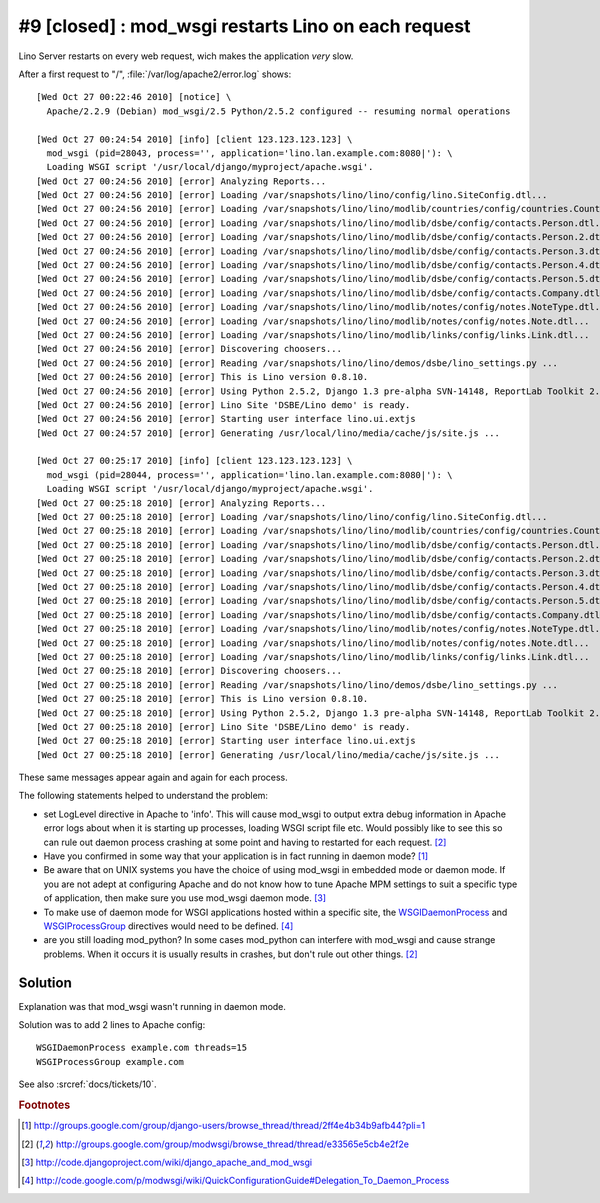 #9 [closed] : mod_wsgi restarts Lino on each request
====================================================

Lino Server restarts on every web request, wich makes the application *very* slow.

After a first request to "/", :file:`/var/log/apache2/error.log` shows::

  [Wed Oct 27 00:22:46 2010] [notice] \
    Apache/2.2.9 (Debian) mod_wsgi/2.5 Python/2.5.2 configured -- resuming normal operations
    
  [Wed Oct 27 00:24:54 2010] [info] [client 123.123.123.123] \
    mod_wsgi (pid=28043, process='', application='lino.lan.example.com:8080|'): \
    Loading WSGI script '/usr/local/django/myproject/apache.wsgi'.
  [Wed Oct 27 00:24:56 2010] [error] Analyzing Reports...
  [Wed Oct 27 00:24:56 2010] [error] Loading /var/snapshots/lino/lino/config/lino.SiteConfig.dtl...
  [Wed Oct 27 00:24:56 2010] [error] Loading /var/snapshots/lino/lino/modlib/countries/config/countries.Country.dtl...
  [Wed Oct 27 00:24:56 2010] [error] Loading /var/snapshots/lino/lino/modlib/dsbe/config/contacts.Person.dtl...
  [Wed Oct 27 00:24:56 2010] [error] Loading /var/snapshots/lino/lino/modlib/dsbe/config/contacts.Person.2.dtl...
  [Wed Oct 27 00:24:56 2010] [error] Loading /var/snapshots/lino/lino/modlib/dsbe/config/contacts.Person.3.dtl...
  [Wed Oct 27 00:24:56 2010] [error] Loading /var/snapshots/lino/lino/modlib/dsbe/config/contacts.Person.4.dtl...
  [Wed Oct 27 00:24:56 2010] [error] Loading /var/snapshots/lino/lino/modlib/dsbe/config/contacts.Person.5.dtl...
  [Wed Oct 27 00:24:56 2010] [error] Loading /var/snapshots/lino/lino/modlib/dsbe/config/contacts.Company.dtl...
  [Wed Oct 27 00:24:56 2010] [error] Loading /var/snapshots/lino/lino/modlib/notes/config/notes.NoteType.dtl...
  [Wed Oct 27 00:24:56 2010] [error] Loading /var/snapshots/lino/lino/modlib/notes/config/notes.Note.dtl...
  [Wed Oct 27 00:24:56 2010] [error] Loading /var/snapshots/lino/lino/modlib/links/config/links.Link.dtl...
  [Wed Oct 27 00:24:56 2010] [error] Discovering choosers...
  [Wed Oct 27 00:24:56 2010] [error] Reading /var/snapshots/lino/lino/demos/dsbe/lino_settings.py ...
  [Wed Oct 27 00:24:56 2010] [error] This is Lino version 0.8.10.
  [Wed Oct 27 00:24:56 2010] [error] Using Python 2.5.2, Django 1.3 pre-alpha SVN-14148, ReportLab Toolkit 2.1, PyYaml , pyratemp 0.2.0, python-dateutil 1.4.1
  [Wed Oct 27 00:24:56 2010] [error] Lino Site 'DSBE/Lino demo' is ready.
  [Wed Oct 27 00:24:56 2010] [error] Starting user interface lino.ui.extjs
  [Wed Oct 27 00:24:57 2010] [error] Generating /usr/local/lino/media/cache/js/site.js ...
  
  [Wed Oct 27 00:25:17 2010] [info] [client 123.123.123.123] \
    mod_wsgi (pid=28044, process='', application='lino.lan.example.com:8080|'): \
    Loading WSGI script '/usr/local/django/myproject/apache.wsgi'.    
  [Wed Oct 27 00:25:18 2010] [error] Analyzing Reports...
  [Wed Oct 27 00:25:18 2010] [error] Loading /var/snapshots/lino/lino/config/lino.SiteConfig.dtl...
  [Wed Oct 27 00:25:18 2010] [error] Loading /var/snapshots/lino/lino/modlib/countries/config/countries.Country.dtl...
  [Wed Oct 27 00:25:18 2010] [error] Loading /var/snapshots/lino/lino/modlib/dsbe/config/contacts.Person.dtl...
  [Wed Oct 27 00:25:18 2010] [error] Loading /var/snapshots/lino/lino/modlib/dsbe/config/contacts.Person.2.dtl...
  [Wed Oct 27 00:25:18 2010] [error] Loading /var/snapshots/lino/lino/modlib/dsbe/config/contacts.Person.3.dtl...
  [Wed Oct 27 00:25:18 2010] [error] Loading /var/snapshots/lino/lino/modlib/dsbe/config/contacts.Person.4.dtl...
  [Wed Oct 27 00:25:18 2010] [error] Loading /var/snapshots/lino/lino/modlib/dsbe/config/contacts.Person.5.dtl...
  [Wed Oct 27 00:25:18 2010] [error] Loading /var/snapshots/lino/lino/modlib/dsbe/config/contacts.Company.dtl...
  [Wed Oct 27 00:25:18 2010] [error] Loading /var/snapshots/lino/lino/modlib/notes/config/notes.NoteType.dtl...
  [Wed Oct 27 00:25:18 2010] [error] Loading /var/snapshots/lino/lino/modlib/notes/config/notes.Note.dtl...
  [Wed Oct 27 00:25:18 2010] [error] Loading /var/snapshots/lino/lino/modlib/links/config/links.Link.dtl...
  [Wed Oct 27 00:25:18 2010] [error] Discovering choosers...
  [Wed Oct 27 00:25:18 2010] [error] Reading /var/snapshots/lino/lino/demos/dsbe/lino_settings.py ...
  [Wed Oct 27 00:25:18 2010] [error] This is Lino version 0.8.10.
  [Wed Oct 27 00:25:18 2010] [error] Using Python 2.5.2, Django 1.3 pre-alpha SVN-14148, ReportLab Toolkit 2.1, PyYaml , pyratemp 0.2.0, python-dateutil 1.4.1
  [Wed Oct 27 00:25:18 2010] [error] Lino Site 'DSBE/Lino demo' is ready.
  [Wed Oct 27 00:25:18 2010] [error] Starting user interface lino.ui.extjs
  [Wed Oct 27 00:25:18 2010] [error] Generating /usr/local/lino/media/cache/js/site.js ...    
    
These same messages appear again and again for each process.


The following statements helped to understand the problem:

- set LogLevel directive in Apache to 'info'. This will cause mod_wsgi to 
  output extra debug 
  information in Apache error logs about when it is starting up 
  processes, loading WSGI script file etc. Would possibly like to see 
  this so can rule out daemon process crashing at some point and having 
  to restarted for each request. 
  [#f2]_
  
- Have you confirmed in some way that your application is in fact running in daemon mode?
  [#f1]_
  
- Be aware that on UNIX systems you have the choice of using mod_wsgi in embedded mode 
  or daemon mode. If you are not adept at configuring Apache and do not know how to 
  tune Apache MPM settings to suit a specific type of application, 
  then make sure you use mod_wsgi daemon mode.  
  [#f3]_
  
- To make use of daemon mode for WSGI applications hosted within a specific site, 
  the 
  `WSGIDaemonProcess 
  <http://code.google.com/p/modwsgi/wiki/ConfigurationDirectives#WSGIDaemonProcess>`_ 
  and 
  `WSGIProcessGroup 
  <http://code.google.com/p/modwsgi/wiki/ConfigurationDirectives#WSGIProcessGroup>`_ 
  directives would need to be defined.
  [#f4]_

- are you still loading mod_python? In some cases mod_python can interfere with 
  mod_wsgi and cause strange problems. When it occurs it is usually results in 
  crashes, but don't rule out other things. 
  [#f2]_
  
  
Solution
--------

Explanation was that mod_wsgi wasn't running in daemon mode.

Solution was to add 2 lines to Apache config::

    WSGIDaemonProcess example.com threads=15
    WSGIProcessGroup example.com

See also :srcref:`docs/tickets/10`.

.. rubric:: Footnotes

.. [#f1] http://groups.google.com/group/django-users/browse_thread/thread/2ff4e4b34b9afb44?pli=1
.. [#f2] http://groups.google.com/group/modwsgi/browse_thread/thread/e33565e5cb4e2f2e
.. [#f3] http://code.djangoproject.com/wiki/django_apache_and_mod_wsgi
.. [#f4] http://code.google.com/p/modwsgi/wiki/QuickConfigurationGuide#Delegation_To_Daemon_Process

